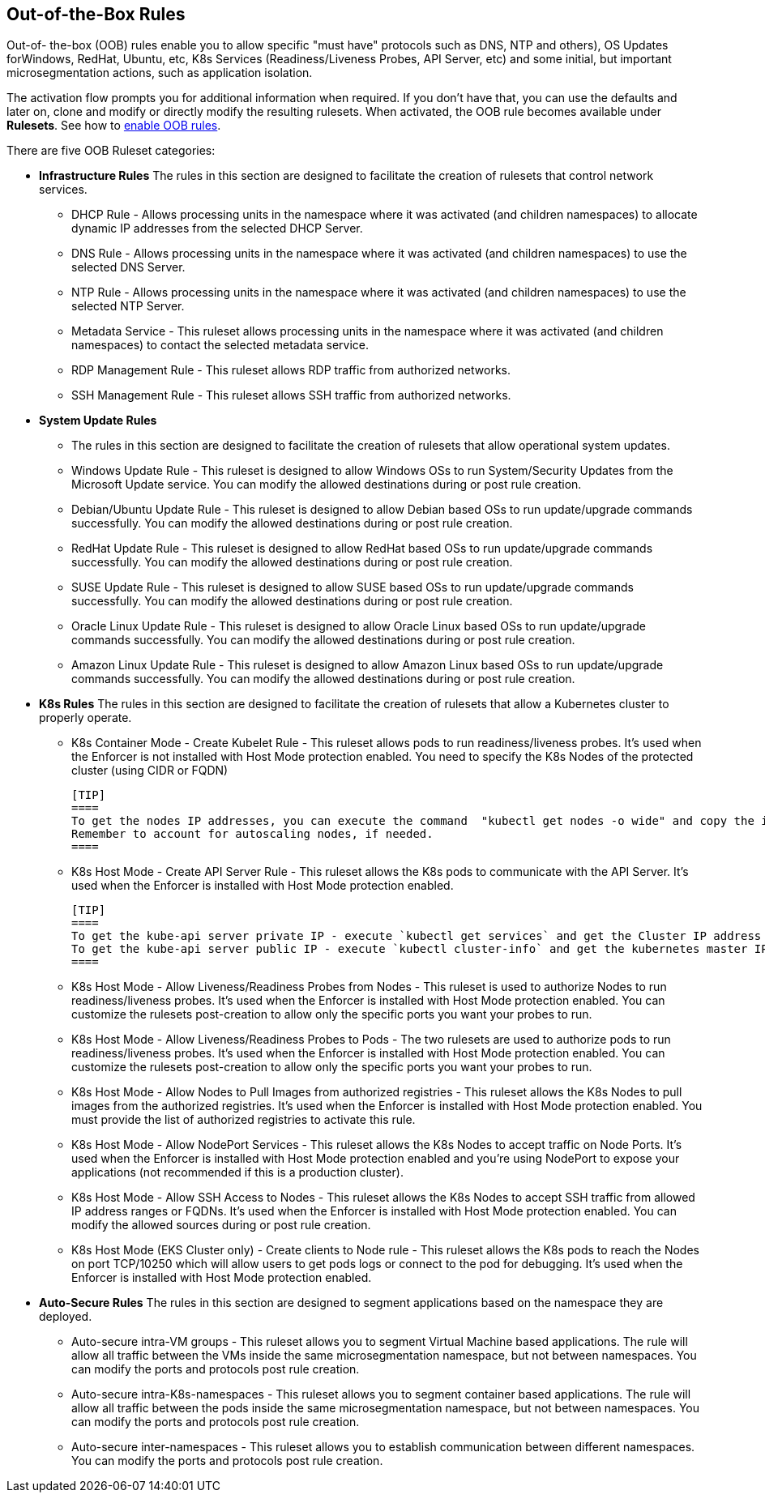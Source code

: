== Out-of-the-Box Rules

Out-of- the-box (OOB) rules enable you to allow specific "must have" protocols  such as DNS, NTP and others), OS Updates forWindows, RedHat, Ubuntu, etc, K8s Services (Readiness/Liveness Probes, API Server, etc) and some initial, but important microsegmentation actions, such as application isolation. 

The activation flow prompts you for additional information when required. If you don't have that, you can use the defaults and later on, clone and modify or directly modify the resulting rulesets. When activated, the OOB rule becomes available under *Rulesets*. See how to xref:../configure/enable-out-of-the-box-rules.adoc#[enable OOB rules].

There are five OOB Ruleset categories:

* *Infrastructure  Rules*
The rules in this section are designed to facilitate the creation of rulesets that control network services.

 ** DHCP Rule - Allows processing units in the namespace where it was activated (and children namespaces) to allocate dynamic IP addresses from the selected DHCP Server.

 ** DNS Rule - Allows processing units in the namespace where it was activated (and children namespaces) to use the selected DNS Server.

 ** NTP Rule - Allows processing units in the namespace where it was activated (and children namespaces) to use the selected NTP Server.

 ** Metadata Service - This ruleset allows processing units in the namespace where it was activated (and children namespaces) to contact the selected metadata service.

 ** RDP Management Rule - This ruleset allows RDP traffic from authorized networks.

 ** SSH Management Rule - This ruleset allows SSH traffic from authorized networks.


* *System Update Rules*
 ** The rules in this section are designed to facilitate the creation of rulesets that allow operational system updates.

 ** Windows Update Rule - This ruleset is designed to allow Windows OSs to run System/Security Updates from the Microsoft Update service. You can modify the allowed destinations during or post rule creation.

 ** Debian/Ubuntu Update Rule - This ruleset is designed to allow Debian based OSs to run update/upgrade commands successfully. You can modify the allowed destinations during or post rule creation.

 ** RedHat Update Rule - This ruleset is designed to allow RedHat based OSs to run update/upgrade commands successfully. You can modify the allowed destinations during or post rule creation.

 ** SUSE Update Rule - This ruleset is designed to allow SUSE based OSs to run update/upgrade commands successfully. You can modify the allowed destinations during or post rule creation.

 ** Oracle Linux Update Rule - This ruleset is designed to allow Oracle Linux based OSs to run update/upgrade commands successfully. You can modify the allowed destinations during or post rule creation.

 ** Amazon Linux Update Rule - This ruleset is designed to allow Amazon Linux based OSs to run update/upgrade commands successfully. You can modify the allowed destinations during or post rule creation.


* *K8s Rules*
The rules in this section are designed to facilitate the creation of rulesets that allow a Kubernetes cluster to properly operate.

 ** K8s Container Mode - Create Kubelet Rule - This ruleset allows pods to run readiness/liveness probes. It's used when the Enforcer is not installed with Host Mode protection enabled. 
 You need to specify the K8s Nodes of the protected cluster (using CIDR or FQDN)

 [TIP]
 ====
 To get the nodes IP addresses, you can execute the command  "kubectl get nodes -o wide" and copy the internal IP address. 
 Remember to account for autoscaling nodes, if needed.
 ====

 ** K8s Host Mode - Create API Server Rule - This ruleset allows the K8s pods to communicate with the API Server. It's used when the Enforcer is installed with Host Mode protection enabled.

 [TIP]
 ==== 
 To get the kube-api server private IP - execute `kubectl get services` and get the Cluster IP address of the kubernetes service. 
 To get the kube-api server public IP - execute `kubectl cluster-info` and get the kubernetes master IP.
 ====

 ** K8s Host Mode - Allow Liveness/Readiness Probes from Nodes - This ruleset is used to authorize Nodes to run readiness/liveness probes. It's used when the Enforcer is installed with Host Mode protection enabled.
 You can customize the rulesets post-creation to allow only the specific ports you want your probes to run.


 ** K8s Host Mode - Allow Liveness/Readiness Probes to Pods - The two rulesets are used to authorize pods to run readiness/liveness probes. It's used when the Enforcer is installed with Host Mode protection enabled.
 You can customize the rulesets post-creation to allow only the specific ports you want your probes to run.


 ** K8s Host Mode - Allow Nodes to Pull Images from authorized registries - This ruleset allows the K8s Nodes to pull images from the authorized registries. 
 It's used when the Enforcer is installed with Host Mode protection enabled. 
 You must provide the list of authorized registries to activate this rule.


 ** K8s Host Mode - Allow NodePort Services -  This ruleset allows the K8s Nodes to accept traffic on Node Ports. 
 It's used when the Enforcer is installed with Host Mode protection enabled and you're using NodePort  to expose your applications (not recommended if this is a production cluster).


 ** K8s Host Mode - Allow SSH Access to Nodes - This ruleset allows the K8s Nodes to accept SSH traffic from allowed IP address ranges or FQDNs. 
 It's used when the Enforcer is installed with Host Mode protection enabled. You can modify the allowed sources during or post rule creation.


 ** K8s Host Mode (EKS Cluster only) - Create clients to Node rule - This ruleset allows the K8s pods to reach the Nodes on port TCP/10250 which will allow users to get pods logs or connect to the pod for debugging. 
 It's used when the Enforcer is installed with Host Mode protection enabled.


* *Auto-Secure Rules*
The rules in this section are designed to segment applications based on the namespace they are deployed. 
 ** Auto-secure intra-VM groups - This ruleset allows you to segment Virtual Machine based applications. 
 The rule will allow all traffic between the VMs inside the same microsegmentation namespace, but not between namespaces. You can modify the ports and protocols post rule creation.


 ** Auto-secure intra-K8s-namespaces - This ruleset allows you to segment container based applications. 
 The rule will allow all traffic between the pods inside the same microsegmentation namespace, but not between namespaces. 
 You can modify the ports and protocols post rule creation.


 ** Auto-secure inter-namespaces - This ruleset allows you to establish communication between different namespaces. 
 You can modify the ports and protocols post rule creation.



